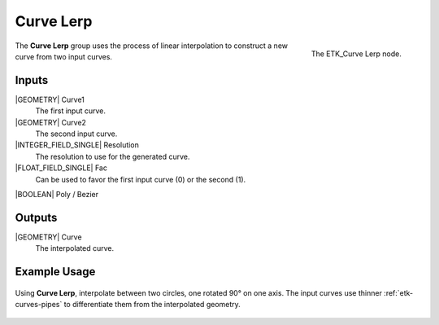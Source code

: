 .. index:: Curves; Curve Lerp
.. _etk-curves-curve_lerp:

***********
 Curve Lerp
***********

.. figure:: /images/nodes-curve_lerp.png
   :align: right

   The ETK_Curve Lerp node.

The **Curve Lerp** group uses the process of linear interpolation to
construct a new curve from two input curves.


Inputs
=======

|GEOMETRY| Curve1
   The first input curve.

|GEOMETRY| Curve2
   The second input curve.

|INTEGER_FIELD_SINGLE| Resolution
   The resolution to use for the generated curve.

|FLOAT_FIELD_SINGLE| Fac
   Can be used to favor the first input curve (0) or the second (1).

|BOOLEAN| Poly / Bezier


Outputs
========

|GEOMETRY| Curve
   The interpolated curve.

Example Usage
==============

.. figure:: /images/nodes-curve_lerp_basic.png
   :align: center
   :width: 800

   Using **Curve Lerp**, interpolate between two circles, one rotated
   90° on one axis. The input curves use thinner
   :ref:`etk-curves-pipes` to differentiate them from the interpolated
   geometry.
